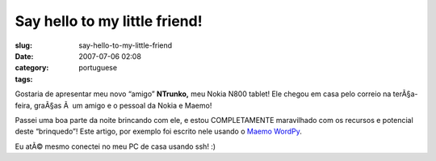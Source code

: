 Say hello to my little friend!
##############################
:slug: say-hello-to-my-little-friend
:date: 2007-07-06 02:08
:category:
:tags: portuguese

Gostaria de apresentar meu novo “amigo” **NTrunko,** meu Nokia N800
tablet! Ele chegou em casa pelo correio na terÃ§a-feira, graÃ§as Ã  um
amigo e o pessoal da Nokia e Maemo!

|N800|

Passei uma boa parte da noite brincando com ele, e estou COMPLETAMENTE
maravilhado com os recursos e potencial deste “brinquedo”! Este artigo,
por exemplo foi escrito nele usando o `Maemo
WordPy <http://maemo-wordpy.garage.maemo.org/>`__.

|N800 ssh session|

Eu atÃ© mesmo conectei no meu PC de casa usando ssh! :)

.. |N800| image:: http://farm2.static.flickr.com/1150/710313277_84f3a6d331.jpg
   :target: http://www.flickr.com/photos/ogmaciel/710313277/
.. |N800 ssh session| image:: http://farm2.static.flickr.com/1382/710323446_ead79aade8.jpg
   :target: http://www.flickr.com/photos/ogmaciel/710323446/
